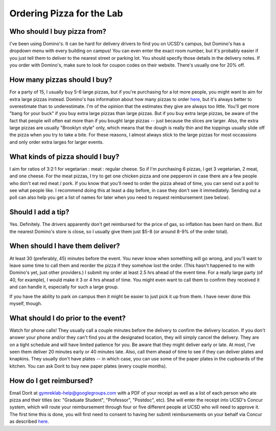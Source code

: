 Ordering Pizza for the Lab
==========================

Who should I buy pizza from?
----------------------------
I've been using Domino's. It can be hard for delivery drivers to find you on UCSD's campus, but Domino's has a dropdown menu with every building on campus! You can even enter the exact room number, but it's probably easier if you just tell them to deliver to the nearest street or parking lot. You should specify those details in the delivery notes.
If you order with Domino's, make sure to look for coupon codes on their website. There's usually one for 20% off.

How many pizzas should I buy?
-----------------------------
For a party of 15, I usually buy 5-6 large pizzas, but if you're purchasing for a lot more people, you might want to aim for extra large pizzas instead.
Domino's has information about how many pizzas to order `here <https://www.dominos.com/en/about-pizza/how-many-slices-are-in-a-large-pizza>`_, but it's always better to overestimate than to underestimate. I'm of the opinion that the estimates they give are always too little.
You'll get more "bang for your buck" if you buy extra large pizzas than large pizzas. But if you buy extra large pizzas, be aware of the fact that people will often eat more than if you bought large pizzas -- just because the slices are larger. Also, the extra large pizzas are usually "Brooklyn style" only, which means that the dough is really thin and the toppings usually slide off the pizza when you try to take a bite. For these reasons, I almost always stick to the large pizzas for most occassions and only order extra larges for larger events.

What kinds of pizza should I buy?
---------------------------------
I aim for ratios of 3:2:1 for vegetarian : meat : regular cheese. So if I'm purchasing 6 pizzas, I get 3 vegetarian, 2 meat, and one cheese. For the meat pizzas, I try to get one chicken pizza and one pepperoni in case there are a few people who don't eat red meat / pork.
If you know that you'll need to order the pizza ahead of time, you can send out a poll to see what people like. I recommend doing this at least a day before, in case they don't see it immediately. Sending out a poll can also help you get a list of names for later when you need to request reimbursement (see below).

Should I add a tip?
-------------------
Yes. Definitely. The drivers apparently don't get reimbursed for the price of gas, so inflation has been hard on them. But the nearest Domino's store is close, so I usually give them just $5-8 (or around 8-9% of the order total).

When should I have them deliver?
--------------------------------
At least 30 (preferably, 45) minutes before the event. You never know when something will go wrong, and you'll want to leave some time to call them and reorder the pizza if they somehow lost the order. (This hasn't happened to me with Domino's yet, just other providers.)
I submit my order at least 2.5 hrs ahead of the event time. For a really large party (of 40, for example), I would make it 3 or 4 hrs ahead of time. You might even want to call them to confirm they received it and can handle it, especially for such a large group.

If you have the ability to park on campus then it might be easier to just pick it up from them. I have never done this myself, though.

What should I do prior to the event?
------------------------------------
Watch for phone calls! They usually call a couple minutes before the delivery to confirm the delivery location.
If you don't answer your phone and/or they can't find you at the designated location, they will simply cancel the delivery. They are on a tight schedule and will have limited patience for you.
Be aware that they might deliver early or late. At most, I've seen them deliver 20 minutes early or 40 minutes late.
Also, call them ahead of time to see if they can deliver plates and knapkins. They usually don't have plates -- in which case, you can use some of the paper plates in the cupboards of the kitchen. You can ask Dorit to buy new paper plates (every couple months).

How do I get reimbursed?
------------------------
Email Dorit at gymreklab-help@googlegroups.com with a PDF of your receipt as well as a list of each person who ate pizza and their titles (ex: "Graduate Student", "Professor", "Postdoc", etc). She will enter the receipt into UCSD's Concur system, which will route your reimbursement through four or five different people at UCSD who will need to approve it. The first time this is done, you will first need to consent to having her submit reimbursements on your behalf via Concur as described `here <https://support.ucsd.edu/finance?id=kb_article_view&sysparm_article=KB0031969&sys_kb_id=dbdb7b3e1b183810506f64e8624bcbd8>`_.
